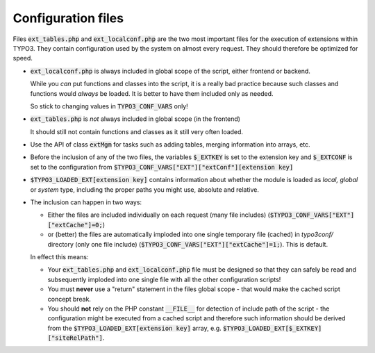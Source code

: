 ﻿

.. ==================================================
.. FOR YOUR INFORMATION
.. --------------------------------------------------
.. -*- coding: utf-8 -*- with BOM.

.. ==================================================
.. DEFINE SOME TEXTROLES
.. --------------------------------------------------
.. role::   underline
.. role::   typoscript(code)
.. role::   ts(typoscript)
   :class:  typoscript
.. role::   php(code)

.. _extension-configuration-files:

Configuration files
^^^^^^^^^^^^^^^^^^^

Files :code:`ext_tables.php` and :code:`ext_localconf.php` are the two
most important files for the execution of extensions
within TYPO3. They contain configuration used by the system on almost
every request. They should therefore be optimized for speed.

- :code:`ext_localconf.php` is always included in global scope of the script,
  either frontend or backend.

  While you *can* put functions and classes into
  the script, it is a really bad practice because
  such classes and functions would *always* be loaded.
  It is better to have them included only as needed.

  So stick to changing values in :code:`TYPO3_CONF_VARS` only!

- :code:`ext_tables.php` is *not* always included in global scope (in the frontend)

  It should still not contain functions and classes as it still very often loaded.

- Use the API of class :code:`extMgm` for tasks such as
  adding tables, merging information into arrays, etc.

- Before the inclusion of any of the two files, the variables :code:`$_EXTKEY`
  is set to the extension key and :code:`$_EXTCONF` is set
  to the configuration from :code:`$TYPO3_CONF_VARS["EXT"]["extConf"][extension key]`

- :code:`$TYPO3_LOADED_EXT[extension key]` contains information about
  whether the module is loaded as *local, global* or *system* type,
  including the proper paths you might use, absolute and relative.

- The inclusion can happen in two ways:

  - Either the files are included individually on each request (many file
    includes) (:code:`$TYPO3_CONF_VARS["EXT"]["extCache"]=0;`)

  - or (better) the files are automatically imploded into one single
    temporary file (cached) in `typo3conf/` directory (only one file
    include) (:code:`$TYPO3_CONF_VARS["EXT"]["extCache"]=1;`). This is
    default.

  In effect this means:

  - Your :code:`ext_tables.php` and :code:`ext_localconf.php` file must be designed so
    that they can safely be read and subsequently imploded into one single
    file with all the other configuration scripts!

  - You must **never** use a "return" statement in the files global scope -
    that would make the cached script concept break.

  - You should **not** rely on the PHP constant :code:`__FILE__` for detection of
    include path of the script - the configuration might be executed from
    a cached script and therefore such information should be derived from
    the :code:`$TYPO3_LOADED_EXT[extension key]` array, e.g.
    :code:`$TYPO3_LOADED_EXT[$_EXTKEY]["siteRelPath"]`.
